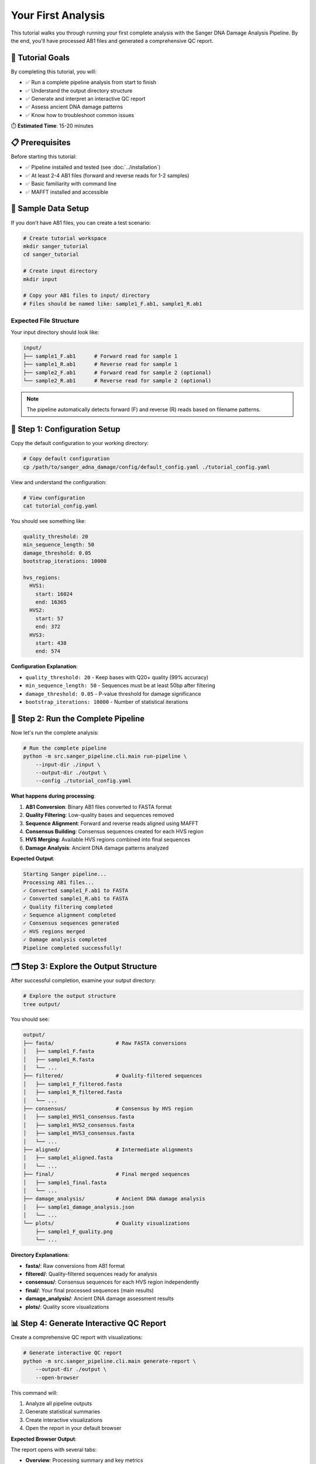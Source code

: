 ===============
Your First Analysis
===============

This tutorial walks you through running your first complete analysis with the Sanger DNA Damage Analysis Pipeline. By the end, you'll have processed AB1 files and generated a comprehensive QC report.

🎯 Tutorial Goals
================

By completing this tutorial, you will:

* ✅ Run a complete pipeline analysis from start to finish
* ✅ Understand the output directory structure
* ✅ Generate and interpret an interactive QC report
* ✅ Assess ancient DNA damage patterns
* ✅ Know how to troubleshoot common issues

⏱️ **Estimated Time**: 15-20 minutes

📋 Prerequisites
===============

Before starting this tutorial:

* ✅ Pipeline installed and tested (see :doc:`../installation`)
* ✅ At least 2-4 AB1 files (forward and reverse reads for 1-2 samples)
* ✅ Basic familiarity with command line
* ✅ MAFFT installed and accessible

💾 Sample Data Setup
===================

If you don't have AB1 files, you can create a test scenario:

.. code-block:: bash

   # Create tutorial workspace
   mkdir sanger_tutorial
   cd sanger_tutorial
   
   # Create input directory
   mkdir input
   
   # Copy your AB1 files to input/ directory
   # Files should be named like: sample1_F.ab1, sample1_R.ab1

Expected File Structure
----------------------

Your input directory should look like:

.. code-block:: text

   input/
   ├── sample1_F.ab1      # Forward read for sample 1
   ├── sample1_R.ab1      # Reverse read for sample 1
   ├── sample2_F.ab1      # Forward read for sample 2 (optional)
   └── sample2_R.ab1      # Reverse read for sample 2 (optional)

.. note::
   The pipeline automatically detects forward (F) and reverse (R) reads based on filename patterns.

🚀 Step 1: Configuration Setup
==============================

Copy the default configuration to your working directory:

.. code-block:: bash

   # Copy default configuration
   cp /path/to/sanger_adna_damage/config/default_config.yaml ./tutorial_config.yaml

View and understand the configuration:

.. code-block:: bash

   # View configuration
   cat tutorial_config.yaml

You should see something like:

.. code-block:: yaml

   quality_threshold: 20
   min_sequence_length: 50
   damage_threshold: 0.05
   bootstrap_iterations: 10000
   
   hvs_regions:
     HVS1:
       start: 16024
       end: 16365
     HVS2:
       start: 57
       end: 372
     HVS3:
       start: 438
       end: 574

**Configuration Explanation**:

* ``quality_threshold: 20`` - Keep bases with Q20+ quality (99% accuracy)
* ``min_sequence_length: 50`` - Sequences must be at least 50bp after filtering
* ``damage_threshold: 0.05`` - P-value threshold for damage significance
* ``bootstrap_iterations: 10000`` - Number of statistical iterations

🔧 Step 2: Run the Complete Pipeline
====================================

Now let's run the complete analysis:

.. code-block:: bash

   # Run the complete pipeline
   python -m src.sanger_pipeline.cli.main run-pipeline \
       --input-dir ./input \
       --output-dir ./output \
       --config ./tutorial_config.yaml

**What happens during processing**:

1. **AB1 Conversion**: Binary AB1 files converted to FASTA format
2. **Quality Filtering**: Low-quality bases and sequences removed
3. **Sequence Alignment**: Forward and reverse reads aligned using MAFFT
4. **Consensus Building**: Consensus sequences created for each HVS region
5. **HVS Merging**: Available HVS regions combined into final sequences
6. **Damage Analysis**: Ancient DNA damage patterns analyzed

**Expected Output**:

.. code-block:: text

   Starting Sanger pipeline...
   Processing AB1 files...
   ✓ Converted sample1_F.ab1 to FASTA
   ✓ Converted sample1_R.ab1 to FASTA
   ✓ Quality filtering completed
   ✓ Sequence alignment completed
   ✓ Consensus sequences generated
   ✓ HVS regions merged
   ✓ Damage analysis completed
   Pipeline completed successfully!

🗂️ Step 3: Explore the Output Structure
=======================================

After successful completion, examine your output directory:

.. code-block:: bash

   # Explore the output structure
   tree output/

You should see:

.. code-block:: text

   output/
   ├── fasta/                    # Raw FASTA conversions
   │   ├── sample1_F.fasta
   │   ├── sample1_R.fasta
   │   └── ...
   ├── filtered/                 # Quality-filtered sequences
   │   ├── sample1_F_filtered.fasta
   │   ├── sample1_R_filtered.fasta
   │   └── ...
   ├── consensus/                # Consensus by HVS region
   │   ├── sample1_HVS1_consensus.fasta
   │   ├── sample1_HVS2_consensus.fasta
   │   ├── sample1_HVS3_consensus.fasta
   │   └── ...
   ├── aligned/                  # Intermediate alignments
   │   ├── sample1_aligned.fasta
   │   └── ...
   ├── final/                    # Final merged sequences
   │   ├── sample1_final.fasta
   │   └── ...
   ├── damage_analysis/          # Ancient DNA damage analysis
   │   ├── sample1_damage_analysis.json
   │   └── ...
   └── plots/                    # Quality visualizations
       ├── sample1_F_quality.png
       └── ...

**Directory Explanations**:

* **fasta/**: Raw conversions from AB1 format
* **filtered/**: Quality-filtered sequences ready for analysis
* **consensus/**: Consensus sequences for each HVS region independently
* **final/**: Your final processed sequences (main results)
* **damage_analysis/**: Ancient DNA damage assessment results
* **plots/**: Quality score visualizations

📊 Step 4: Generate Interactive QC Report
=========================================

Create a comprehensive QC report with visualizations:

.. code-block:: bash

   # Generate interactive QC report
   python -m src.sanger_pipeline.cli.main generate-report \
       --output-dir ./output \
       --open-browser

This command will:

1. Analyze all pipeline outputs
2. Generate statistical summaries
3. Create interactive visualizations
4. Open the report in your default browser

**Expected Browser Output**:

The report opens with several tabs:

* **Overview**: Processing summary and key metrics
* **Damage Analysis**: Ancient DNA damage assessment
* **Quality Control**: Sequence quality distributions
* **Sample Details**: Per-sample detailed results

🔍 Step 5: Interpret Your Results
=================================

Overview Tab Analysis
--------------------

Look for these key metrics:

.. code-block:: text

   ✓ Samples Processed: 2/2 (100%)
   ✓ Average Quality Score: 28.5
   ✓ HVS Regions Detected: HVS1, HVS2, HVS3
   ✓ Total Sequences: 4 (2 samples × 2 reads)

**Good indicators**:
* High success rate (>90%)
* Quality scores >20
* Multiple HVS regions detected

Damage Analysis Tab
------------------

Key damage metrics to examine:

.. code-block:: text

   Damage Score: 0.23 (Low-Moderate)
   P-value: 0.045 (Significant)
   C→T Transitions: 12%
   G→A Transitions: 8%

**Interpretation**:
* **Damage Score 0-0.3**: Low damage (modern DNA or well-preserved)
* **Damage Score 0.3-0.7**: Moderate damage (possible ancient DNA)
* **Damage Score >0.7**: High damage (likely ancient DNA)
* **P-value <0.05**: Statistically significant damage pattern

Quality Control Tab
------------------

Examine quality distributions:

* **Mean Quality**: Should be >20 for reliable analysis
* **Length Distribution**: Check if sequences meet minimum length
* **Processing Efficiency**: High success rates indicate good data

Sample Details Tab
------------------

Per-sample breakdown shows:

* Individual quality metrics
* HVS region coverage
* Damage assessment for each sample
* File processing status

📈 Step 6: Examine Individual Results
====================================

Look at specific output files:

Final Sequences
--------------

.. code-block:: bash

   # View your final processed sequences
   cat output/final/sample1_final.fasta

Example output:

.. code-block:: text

   >sample1_HVS1_HVS2_final
   GATTTCACGGAGGATGGTGGTCAAGGGACCCCCCCTCCCCCATGCTTACAAGCAAGTACA...

Damage Analysis Results
----------------------

.. code-block:: bash

   # View damage analysis (formatted JSON)
   python -c "
   import json
   with open('output/damage_analysis/sample1_damage_analysis.json') as f:
       data = json.load(f)
       print(json.dumps(data, indent=2))
   "

Example output:

.. code-block:: json

   {
     "sample_id": "sample1",
     "damage_score": 0.23,
     "p_value": 0.045,
     "c_to_t_rate": 0.12,
     "g_to_a_rate": 0.08,
     "assessment": "Low-Moderate damage detected",
     "significance": "statistically_significant"
   }

Quality Plots
------------

.. code-block:: bash

   # View quality plots (if you have image viewer)
   open output/plots/sample1_F_quality.png  # macOS
   # or
   xdg-open output/plots/sample1_F_quality.png  # Linux

🎯 Step 7: Understanding Your Results
====================================

Success Indicators
-----------------

Your analysis was successful if:

* ✅ All AB1 files were converted to FASTA
* ✅ Quality filtering produced sequences >50bp
* ✅ At least one HVS region was successfully processed
* ✅ Final sequences were generated
* ✅ QC report generated without errors

Ancient DNA Assessment
---------------------

Based on damage analysis results:

**Modern DNA Indicators**:
* Damage score <0.2
* P-value >0.05 (not significant)
* Low C→T and G→A rates (<5%)

**Ancient DNA Indicators**:
* Damage score >0.3
* P-value <0.05 (significant)
* Elevated C→T and G→A rates (>10%)

**Borderline Cases**:
* Damage score 0.2-0.3
* May need additional validation
* Consider sample preservation conditions

🔧 Step 8: Check Pipeline Status
===============================

Get a summary of pipeline results:

.. code-block:: bash

   # Check overall pipeline status
   python -m src.sanger_pipeline.cli.main status \
       --output-dir ./output

Expected output:

.. code-block:: text

   Pipeline Status Report
   =====================
   
   Input Files: 4 AB1 files detected
   ✓ FASTA Conversion: 4/4 successful
   ✓ Quality Filtering: 4/4 passed
   ✓ Consensus Building: 6/6 HVS regions processed
   ✓ Final Sequences: 2/2 samples completed
   ✓ Damage Analysis: 2/2 samples analyzed
   
   HVS Region Coverage:
   - HVS1: 100% (2/2 samples)
   - HVS2: 100% (2/2 samples)  
   - HVS3: 50% (1/2 samples)
   
   Quality Summary:
   - Average Quality Score: 28.5
   - Average Sequence Length: 245bp
   - Overall Success Rate: 100%

🚨 Troubleshooting Common Issues
===============================

Issue 1: No AB1 Files Found
---------------------------

**Error**: ``No AB1 files found in input directory``

**Solution**:

.. code-block:: bash

   # Check file extensions and naming
   ls -la input/
   
   # Ensure files have .ab1 extension
   # Rename if necessary:
   mv sample1_forward.AB1 sample1_F.ab1

Issue 2: Quality Filtering Removes All Sequences
-----------------------------------------------

**Error**: ``No sequences passed quality filtering``

**Solution**:

.. code-block:: bash

   # Lower quality threshold temporarily
   python -m src.sanger_pipeline.cli.main run-pipeline \
       --input-dir ./input \
       --output-dir ./output_lowq \
       --quality-threshold 15

Issue 3: MAFFT Not Found
------------------------

**Error**: ``MAFFT executable not found``

**Solution**:

.. code-block:: bash

   # Check MAFFT installation
   mafft --version
   
   # Install if missing
   # macOS: brew install mafft
   # Ubuntu: sudo apt install mafft

Issue 4: Empty Final Sequences
------------------------------

**Problem**: Final sequences are very short or missing

**Diagnosis**:

.. code-block:: bash

   # Check intermediate results
   ls -la output/filtered/
   cat output/filtered/sample1_F_filtered.fasta

**Solution**: Lower quality threshold or check input data quality

🎉 Congratulations!
==================

You've successfully completed your first Sanger DNA analysis! You now have:

* ✅ Processed AB1 files into high-quality sequences
* ✅ Generated consensus sequences for HVS regions
* ✅ Assessed ancient DNA damage patterns
* ✅ Created a comprehensive QC report
* ✅ Learned to interpret key results

🎯 Next Steps
=============

Now that you've completed your first analysis:

1. **Explore Advanced Features**: Try :doc:`ancient_dna_workflow` for specialized ancient DNA analysis
2. **Customize Configuration**: Learn about :doc:`../configuration` options
3. **Batch Processing**: Process multiple samples with :doc:`batch_processing`
4. **Understand Damage Analysis**: Deep dive into :doc:`damage_assessment`

🔄 Practice Exercises
====================

To reinforce your learning:

1. **Try Different Quality Thresholds**: Re-run with quality thresholds of 15, 25, and 30
2. **Analyze Different Sample Types**: Process both modern and potentially ancient samples
3. **Compare Results**: Run the same samples with different configurations
4. **Explore Command Options**: Try different CLI commands and options

💡 Key Takeaways
================

* The pipeline processes AB1 files through multiple quality-controlled stages
* Interactive QC reports provide comprehensive analysis summaries
* Damage analysis helps identify ancient DNA patterns
* Configuration files allow customization for different sample types
* Each processing stage has specific outputs that can be examined individually

You're now ready to tackle more complex analyses and explore the advanced features of the Sanger DNA Damage Analysis Pipeline!
